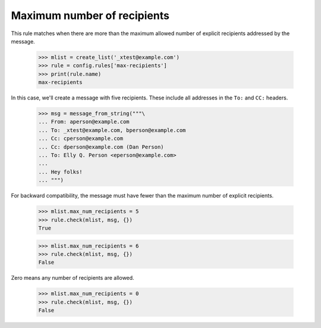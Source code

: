 ============================
Maximum number of recipients
============================

This rule matches when there are more than the maximum allowed number of
explicit recipients addressed by the message.

    >>> mlist = create_list('_xtest@example.com')
    >>> rule = config.rules['max-recipients']
    >>> print(rule.name)
    max-recipients

In this case, we'll create a message with five recipients.  These include all
addresses in the ``To:`` and ``CC:`` headers.

    >>> msg = message_from_string("""\
    ... From: aperson@example.com
    ... To: _xtest@example.com, bperson@example.com
    ... Cc: cperson@example.com
    ... Cc: dperson@example.com (Dan Person)
    ... To: Elly Q. Person <eperson@example.com>
    ...
    ... Hey folks!
    ... """)

For backward compatibility, the message must have fewer than the maximum
number of explicit recipients.

    >>> mlist.max_num_recipients = 5
    >>> rule.check(mlist, msg, {})
    True

    >>> mlist.max_num_recipients = 6
    >>> rule.check(mlist, msg, {})
    False

Zero means any number of recipients are allowed.

    >>> mlist.max_num_recipients = 0
    >>> rule.check(mlist, msg, {})
    False
